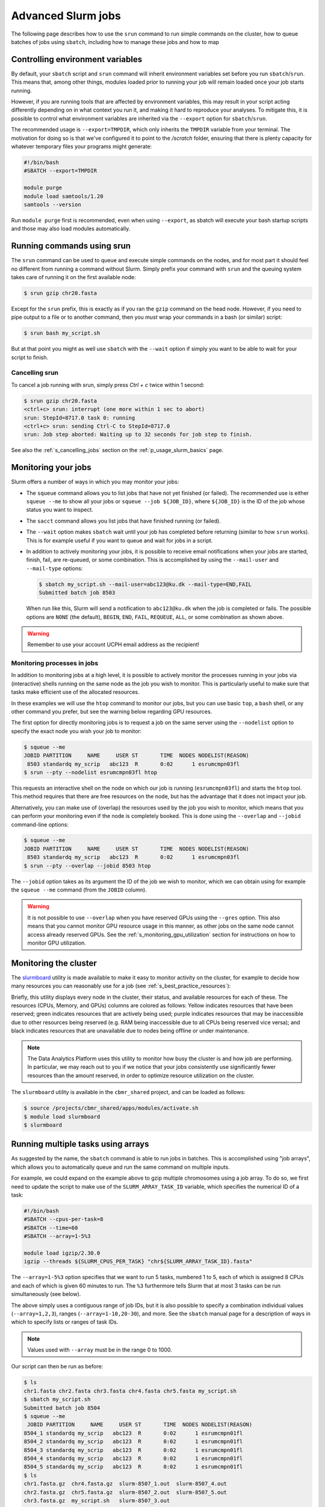 .. _p_usage_slurm_advanced:

#####################
 Advanced Slurm jobs
#####################

The following page describes how to use the ``srun`` command to run
simple commands on the cluster, how to queue batches of jobs using
``sbatch``, including how to manage these jobs and how to map

.. _s_sbatch_environment:

***********************************
 Controlling environment variables
***********************************

By default, your ``sbatch`` script and ``srun`` command will inherit
environment variables set before you run ``sbatch``/``srun``. This means
that, among other things, modules loaded prior to running your job will
remain loaded once your job starts running.

However, if you are running tools that are affected by environment
variables, this may result in your script acting differently depending
on in what context you run it, and making it hard to reproduce your
analyses. To mitigate this, it is possible to control what environment
variables are inherited via the ``--export`` option for
``sbatch``/``srun``.

The recommended usage is ``--export=TMPDIR``, which only inherits the
``TMPDIR`` variable from your terminal. The motivation for doing so is
that we've configured it to point to the `/scratch` folder, ensuring
that there is plenty capacity for whatever temporary files your programs
might generate:

.. code-block:: bash

   #!/bin/bash
   #SBATCH --export=TMPDIR

   module purge
   module load samtools/1.20
   samtools --version

Run ``module purge`` first is recommended, even when using ``--export``,
as sbatch will execute your bash startup scripts and those may also load
modules automatically.

.. _p_usage_srun:

*****************************
 Running commands using srun
*****************************

The ``srun`` command can be used to queue and execute simple commands on
the nodes, and for most part it should feel no different from running a
command without Slurm. Simply prefix your command with ``srun`` and the
queuing system takes care of running it on the first available node:

.. code-block::

   $ srun gzip chr20.fasta

.. image:: images/srun_minimal.gif
   :class: gif

Except for the ``srun`` prefix, this is exactly as if you ran the
``gzip`` command on the head node. However, if you need to pipe output
to a file or to another command, then you *must* wrap your commands in a
bash (or similar) script:

.. code-block::

   $ srun bash my_script.sh

.. image:: images/srun_wrapped.gif
   :class: gif

But at that point you might as well use ``sbatch`` with the ``--wait``
option if simply you want to be able to wait for your script to finish.

Cancelling srun
===============

To cancel a job running with srun, simply press `Ctrl + c` twice within
1 second:

.. code-block::

   $ srun gzip chr20.fasta
   <ctrl+c> srun: interrupt (one more within 1 sec to abort)
   srun: StepId=8717.0 task 0: running
   <ctrl+c> srun: sending Ctrl-C to StepId=8717.0
   srun: Job step aborted: Waiting up to 32 seconds for job step to finish.

See also the :ref:`s_cancelling_jobs` section on the
:ref:`p_usage_slurm_basics` page.

.. _s_job_arrays:

**********************
 Monitoring your jobs
**********************

Slurm offers a number of ways in which you may monitor your jobs:

-  The ``squeue`` command allows you to list jobs that have not yet
   finished (or failed). The recommended use is either ``squeue --me``
   to show all your jobs or ``squeue --job ${JOB_ID}``, where
   ``${JOB_ID}`` is the ID of the job whose status you want to inspect.

-  The ``sacct`` command allows you list jobs that have finished running
   (or failed).

-  The ``--wait`` option makes ``sbatch`` wait until your job has
   completed before returning (similar to how ``srun`` works). This is
   for example useful if you want to queue and wait for jobs in a
   script.

-  In addition to actively monitoring your jobs, it is possible to
   receive email notifications when your jobs are started, finish, fail,
   are re-queued, or some combination. This is accomplished by using the
   ``--mail-user`` and ``--mail-type`` options:

   .. code-block::

      $ sbatch my_script.sh --mail-user=abc123@ku.dk --mail-type=END,FAIL
      Submitted batch job 8503

   When run like this, Slurm will send a notification to
   ``abc123@ku.dk`` when the job is completed or fails. The possible
   options are ``NONE`` (the default), ``BEGIN``, ``END``, ``FAIL``,
   ``REQUEUE``, ``ALL``, or some combination as shown above.

.. warning::

   Remember to use your account UCPH email address as the recipient!

.. _s_monitoring_processes_in_jobs:

Monitoring processes in jobs
============================

In addition to monitoring jobs at a high level, it is possible to
actively monitor the processes running in your jobs via (interactive)
shells running on the same node as the job you wish to monitor. This is
particularly useful to make sure that tasks make efficient use of the
allocated resources.

In these examples we will use the ``htop`` command to monitor our jobs,
but you can use basic ``top``, a ``bash`` shell, or any other command
you prefer, but see the warning below regarding GPU resources.

The first option for directly monitoring jobs is to request a job on the
same server using the ``--nodelist`` option to specify the exact node
you wish your job to monitor:

.. code-block::

   $ squeue --me
   JOBID PARTITION     NAME     USER ST       TIME  NODES NODELIST(REASON)
    8503 standardq my_scrip   abc123  R       0:02      1 esrumcmpn03fl
   $ srun --pty --nodelist esrumcmpn03fl htop

This requests an interactive shell on the node on which our job is
running (``esrumcmpn03fl``) and starts the ``htop`` tool. This method
requires that there are free resources on the node, but has the
advantage that it does not impact your job.

Alternatively, you can make use of (overlap) the resources used by the
job you wish to monitor, which means that you can perform your
monitoring even if the node is completely booked. This is done using the
``--overlap`` and ``--jobid`` command-line options:

.. code-block::

   $ squeue --me
   JOBID PARTITION     NAME     USER ST       TIME  NODES NODELIST(REASON)
    8503 standardq my_scrip   abc123  R       0:02      1 esrumcmpn03fl
   $ srun --pty --overlap --jobid 8503 htop

The ``--jobid`` option takes as its argument the ID of the job we wish
to monitor, which we can obtain using for example the ``squeue --me``
command (from the ``JOBID`` column).

.. warning::

   It is not possible to use ``--overlap`` when you have reserved GPUs
   using the ``--gres`` option. This also means that you cannot monitor
   GPU resource usage in this manner, as other jobs on the same node
   cannot access already reserved GPUs. See the
   :ref:`s_monitoring_gpu_utilization` section for instructions on how
   to monitor GPU utilization.

.. _s_monitoring_slurm:

************************
 Monitoring the cluster
************************

The slurmboard_ utility is made available to make it easy to monitor
activity on the cluster, for example to decide how many resources you
can reasonably use for a job (see :ref:`s_best_practice_resources`):

.. image:: /usage/slurm/images/slurmboard.png
   :align: center

Briefly, this utility displays every node in the cluster, their status,
and available resources for each of these. The resources (CPUs, Memory,
and GPUs) columns are colored as follows: Yellow indicates resources
that have been reserved; green indicates resources that are actively
being used; purple indicates resources that may be inaccessible due to
other resources being reserved (e.g. RAM being inaccessible due to all
CPUs being reserved vice versa); and black indicates resources that are
unavailable due to nodes being offline or under maintenance.

.. note::

   The Data Analytics Platform uses this utility to monitor how busy the
   cluster is and how job are performing. In particular, we may reach
   out to you if we notice that your jobs consistently use significantly
   fewer resources than the amount reserved, in order to optimize
   resource utilization on the cluster.

The ``slurmboard`` utility is available in the ``cbmr_shared`` project,
and can be loaded as follows:

.. code-block::

   $ source /projects/cbmr_shared/apps/modules/activate.sh
   $ module load slurmboard
   $ slurmboard

*************************************
 Running multiple tasks using arrays
*************************************

As suggested by the name, the ``sbatch`` command is able to run jobs in
batches. This is accomplished using "job arrays", which allows you to
automatically queue and run the same command on multiple inputs.

For example, we could expand on the example above to gzip multiple
chromosomes using a job array. To do so, we first need to update the
script to make use of the ``SLURM_ARRAY_TASK_ID`` variable, which
specifies the numerical ID of a task:

.. code-block:: bash

   #!/bin/bash
   #SBATCH --cpus-per-task=8
   #SBATCH --time=60
   #SBATCH --array=1-5%3

   module load igzip/2.30.0
   igzip --threads ${SLURM_CPUS_PER_TASK} "chr${SLURM_ARRAY_TASK_ID}.fasta"

The ``--array=1-5%3`` option specifies that we want to run 5 tasks,
numbered 1 to 5, each of which is assigned 8 CPUs and each of which is
given 60 minutes to run. The ``%3`` furthermore tells Slurm that at most
3 tasks can be run simultaneously (see below).

The above simply uses a contiguous range of job IDs, but it is also
possible to specify a combination individual values (``--array=1,2,3``),
ranges (``--array=1-10,20-30``), and more. See the ``sbatch`` manual
page for a description of ways in which to specify lists or ranges of
task IDs.

.. note::

   Values used with ``--array`` must be in the range 0 to 1000.

Our script can then be run as before:

.. code-block::

   $ ls
   chr1.fasta chr2.fasta chr3.fasta chr4.fasta chr5.fasta my_script.sh
   $ sbatch my_script.sh
   Submitted batch job 8504
   $ squeue --me
    JOBID PARTITION     NAME     USER ST       TIME  NODES NODELIST(REASON)
   8504_1 standardq my_scrip   abc123  R       0:02      1 esrumcmpn01fl
   8504_2 standardq my_scrip   abc123  R       0:02      1 esrumcmpn01fl
   8504_3 standardq my_scrip   abc123  R       0:02      1 esrumcmpn01fl
   8504_4 standardq my_scrip   abc123  R       0:02      1 esrumcmpn01fl
   8504_5 standardq my_scrip   abc123  R       0:02      1 esrumcmpn01fl
   $ ls
   chr1.fasta.gz  chr4.fasta.gz  slurm-8507_1.out  slurm-8507_4.out
   chr2.fasta.gz  chr5.fasta.gz  slurm-8507_2.out  slurm-8507_5.out
   chr3.fasta.gz  my_script.sh   slurm-8507_3.out

Unlike a normal ``sbatch`` command, where Slurm creates a single
``.out`` file, an ``sbatch --array`` command will create a ``.out`` file
is for each task in the array.

In this example there was a simple one-to-one mapping between the
``SLURM_ARRAY_TASK_ID`` and our data, but that is not always the case.
The `Mapping task IDs to data`_ section below describes several ways you
might use to map the ``SLURM_ARRAY_TASK_ID`` variable to more complex
data/filenames.

Limiting simultaneous jobs
==========================

By default, Slurm will attempt to run every job in an array at the same
time, provided that there are resources available. Since Esrum is a
shared resource we ask that you consider how much of the cluster you'll
be using and limit the number of simultaneous jobs to a reasonable
number.

Limiting the number of simultaneous jobs is done by appending a ``%``
and a number at the end of the ``--array`` value as shown above. For
example, in the following script we queue a job array containing 100
jobs, each requesting 8 CPUs. However, the ``%16`` appended to the
``--array`` ensures that at most 16 of these jobs are running at the
same time:

.. code-block:: bash

   #!/bin/bash
   #SBATCH --cpus-per-task=8
   #SBATCH --array=1-100%16

This ensures that we use no more than 1 compute node's worth of CPUs
(128 CPUs per node) and thereby leave plenty of capacity available for
other users.

In addition to limiting the number of simultaneously running jobs, you
can also give your jobs a lower priority using the ``--nice`` option:

.. code-block:: bash

   #SBATCH --nice

This ensures that other users' jobs, if any, will be run before jobs in
your array and thereby prevent your job array from always using the
maximum number of resources possible. Combined with a reasonable ``%``
limit this allows you to run more jobs simultaneously, than if you just
used a ``%`` limit, without negatively impacting other users.

Please reach out if you are in doubt about how many jobs you can run at
the same time.

Managing job arrays
===================

Job arrays can either be cancelled as a whole or in part. To cancel the
entire job (all tasks in the array) simply use the primary job ID before
the underscore/dot:

.. code-block::

   $ scancel 8504

To cancel part of a batch job/array, instead specify the ID of the
sub-task after the ID of the batch job, using a dot (``.``) to separate
the two IDs instead of an underscore (``_``):

.. code-block::

   $ scancel 8504.1

.. warning::

   While it is possible to use ``sbatch`` with jobs of any size, it
   should be remembered that Slurm imposes some overhead on jobs. It is
   therefore preferable to run jobs in batches, instead of running each
   task individually.

Mapping task IDs to data
========================

Using ``sbatch`` arrays requires that you map a number (the array task
ID) to a filename or similar. The above example assumed that filenames
were numbered, but that is not always the case.

The following describes a few ways in which you can map array task ID to
filenames in a bash script.

#. Using numbered filenames:

   The example showed how to handle filenames where the numbers were
   simply written as 1, 2, etc.:

   .. code-block:: bash

      # Simple numbering: sample1.vcf, sample2.vcf, etc.
      FILENAME="sample${SLURM_ARRAY_TASK_ID}.vcf"

   However, it is also possible to format numbers in a more complicated
   manner (e.g. 001, 002, etc.), using for example the printf command:

   .. code-block:: bash

      # Formatted numbering: sample001.vcf, sample002.vcf, etc.
      FILENAME=$(printf "sample%03i.vcf" ${SLURM_ARRAY_TASK_ID})

   See above for an example script and the expected output.

#. Using a table of filenames:

   Given a text file ``my_samples.txt`` containing one filename per
   line:

   .. code-block:: text

      /path/to/first_sample.vcf
      /path/to/second_sample.vcf
      /path/to/third_sample.vcf

   .. code-block:: bash

      # Prints the Nth line
      FILENAME=$(sed "${SLURM_ARRAY_TASK_ID}q;d" my_samples.txt)

   A sbatch script could look as follows:

   .. code-block:: bash

      #!/bin/bash
      #SBATCH --array=1-3

      FILENAME=$(sed "${SLURM_ARRAY_TASK_ID}q;d" my_samples.txt)

      module load htslib/1.18
      bgzip "${FILENAME}"

#. Using a table of numbered samples (``my_samples.tsv``):

   +----+--------+------------------------------+
   | ID | Name   | Path                         |
   +----+--------+------------------------------+
   | 1  | first  | /path/to/first_sample.vcf    |
   +----+--------+------------------------------+
   | 2  | second | /path/to/second_sample.vcf   |
   +----+--------+------------------------------+
   | 3  | third  | /path/to/third_sample.vcf    |
   +----+--------+------------------------------+

   .. code-block:: bash

      # Find row where 1. column matches SLURM_ARRAY_TASK_ID and print 3. column
      FILENAME=$(awk -v ID=${SLURM_ARRAY_TASK_ID} '$1 == ID {print $3; exit}' my_samples.tsv)

   By default, ``awk`` will split columns by any whitespace, but if you
   have a tab separated file (``.tsv``) file it is worthwhile to specify
   this using the ``FS`` (field separator) option:

   .. code-block:: bash

      # Find row where column 1 matches SLURM_ARRAY_TASK_ID and print column 3
      FILENAME=$(awk -v FS="\t" -v ID=${SLURM_ARRAY_TASK_ID} '$1 == ID {print $3; exit}' my_samples.tsv)

   This ensures that ``awk`` returns the correct cell even if other
   cells contain whitespace.

   A sbatch script could look as follows:

   .. code-block:: bash

      #!/bin/bash
      #SBATCH --array=1-3

      # Grab second column where the first column equals SLURM_ARRAY_TASK_ID
      NAME=$(awk -v FS="\t" -v ID=${SLURM_ARRAY_TASK_ID} '$1 == ID {print $2; exit}' my_samples.tsv)
      # Grab third column where the first column equals SLURM_ARRAY_TASK_ID
      FILENAME=$(awk -v FS="\t" -v ID=${SLURM_ARRAY_TASK_ID} '$1 == ID {print $3; exit}' my_samples.tsv)

      module load htslib/1.18
      echo "Now processing sample '${NAME}'"
      bgzip "${FILENAME}"

**********************
 Additional resources
**********************

-  Slurm `documentation <https://slurm.schedmd.com/overview.html>`_
-  Slurm `summary <https://slurm.schedmd.com/pdfs/summary.pdf>`_ (PDF)
-  The `sbatch manual page <https://slurm.schedmd.com/sbatch.html>`_
-  The `squeue manual page <https://slurm.schedmd.com/squeue.html>`_

.. _slurmboard: https://github.com/cbmr-data/slurmboard
